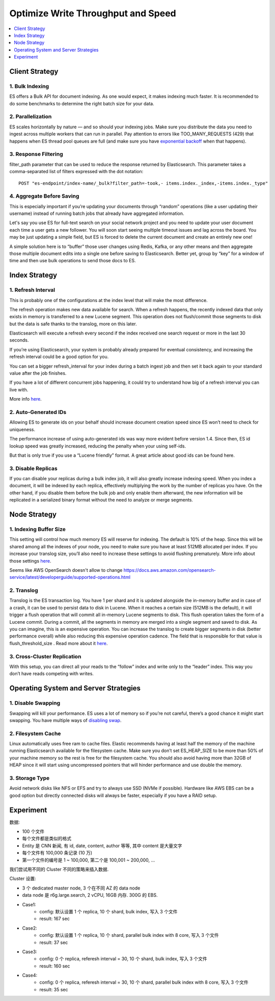 Optimize Write Throughput and Speed
==============================================================================

.. contents::
    :depth: 1
    :local:


Client Strategy
------------------------------------------------------------------------------


1. Bulk Indexing
~~~~~~~~~~~~~~~~~~~~~~~~~~~~~~~~~~~~~~~~~~~~~~~~~~~~~~~~~~~~~~~~~~~~~~~~~~~~~~
ES offers a Bulk API for document indexing. As one would expect, it makes indexing much faster. It is recommended to do some benchmarks to determine the right batch size for your data.


2. Parallelization
~~~~~~~~~~~~~~~~~~~~~~~~~~~~~~~~~~~~~~~~~~~~~~~~~~~~~~~~~~~~~~~~~~~~~~~~~~~~~~
ES scales horizontally by nature — and so should your indexing jobs. Make sure you distribute the data you need to ingest across multiple workers that can run in parallel. Pay attention to errors like TOO_MANY_REQUESTS (429) that happens when ES thread pool queues are full (and make sure you have `exponential backoff <https://en.wikipedia.org/wiki/Exponential_backoff>`_ when that happens).


3. Response Filtering
~~~~~~~~~~~~~~~~~~~~~~~~~~~~~~~~~~~~~~~~~~~~~~~~~~~~~~~~~~~~~~~~~~~~~~~~~~~~~~
filter_path parameter that can be used to reduce the response returned by Elasticsearch. This parameter takes a comma-separated list of filters expressed with the dot notation::

    POST "es-endpoint/index-name/_bulk?filter_path=-took,- items.index._index,-items.index._type"


4. Aggregate Before Saving
~~~~~~~~~~~~~~~~~~~~~~~~~~~~~~~~~~~~~~~~~~~~~~~~~~~~~~~~~~~~~~~~~~~~~~~~~~~~~~
This is especially important if you’re updating your documents through “random” operations (like a user updating their username) instead of running batch jobs that already have aggregated information.

Let's say you use ES for full-text search on your social network project and you need to update your user document each time a user gets a new follower.
You will soon start seeing multiple timeout issues and lag across the board.
You may be just updating a simple field, but ES is forced to delete the current document and create an entirely new one!

A simple solution here is to “buffer” those user changes using Redis, Kafka, or any other means and then aggregate those multiple document edits into a single one before saving to Elasticsearch. Better yet, group by “key” for a window of time and then use bulk operations to send those docs to ES.


Index Strategy
------------------------------------------------------------------------------

1. Refresh Interval
~~~~~~~~~~~~~~~~~~~~~~~~~~~~~~~~~~~~~~~~~~~~~~~~~~~~~~~~~~~~~~~~~~~~~~~~~~~~~~
This is probably one of the configurations at the index level that will make the most difference.

The refresh operation makes new data available for search. When a refresh happens, the recently indexed data that only exists in memory is transferred to a new Lucene segment. This operation does not flush/commit those segments to disk but the data is safe thanks to the translog, more on this later.

Elasticsearch will execute a refresh every second if the index received one search request or more in the last 30 seconds.

If you’re using Elasticsearch, your system is probably already prepared for eventual consistency, and increasing the refresh interval could be a good option for you.

You can set a bigger refresh_interval for your index during a batch ingest job and then set it back again to your standard value after the job finishes.

If you have a lot of different concurrent jobs happening, it could try to understand how big of a refresh interval you can live with.

More info `here <https://www.elastic.co/guide/en/elasticsearch/reference/master/index-modules.html#index-refresh-interval-setting>`_.


2. Auto-Generated IDs
~~~~~~~~~~~~~~~~~~~~~~~~~~~~~~~~~~~~~~~~~~~~~~~~~~~~~~~~~~~~~~~~~~~~~~~~~~~~~~
Allowing ES to generate ids on your behalf should increase document creation speed since ES won’t need to check for uniqueness.

The performance increase of using auto-generated ids was way more evident before version 1.4. Since then, ES id lookup speed was greatly increased, reducing the penalty when your using self-ids.

But that is only true if you use a “Lucene friendly” format. A great article about good ids can be found here.


3. Disable Replicas
~~~~~~~~~~~~~~~~~~~~~~~~~~~~~~~~~~~~~~~~~~~~~~~~~~~~~~~~~~~~~~~~~~~~~~~~~~~~~~
If you can disable your replicas during a bulk index job, it will also greatly increase indexing speed.
When you index a document, it will be indexed by each replica, effectively multiplying the work by the number of replicas you have.
On the other hand, if you disable them before the bulk job and only enable them afterward, the new information will be replicated in a serialized binary format without the need to analyze or merge segments.


Node Strategy
------------------------------------------------------------------------------


1. Indexing Buffer Size
~~~~~~~~~~~~~~~~~~~~~~~~~~~~~~~~~~~~~~~~~~~~~~~~~~~~~~~~~~~~~~~~~~~~~~~~~~~~~~
This setting will control how much memory ES will reserve for indexing. The default is 10% of the heap.
Since this will be shared among all the indexes of your node, you need to make sure you have at least 512MB allocated per index.
If you increase your translog size, you’ll also need to increase these settings to avoid flushing prematurely.
More info about those settings `here <https://www.elastic.co/guide/en/elasticsearch/reference/current/indexing-buffer.html>`_.

Seems like AWS OpenSearch doesn't allow to change https://docs.aws.amazon.com/opensearch-service/latest/developerguide/supported-operations.html


2. Translog
~~~~~~~~~~~~~~~~~~~~~~~~~~~~~~~~~~~~~~~~~~~~~~~~~~~~~~~~~~~~~~~~~~~~~~~~~~~~~~
Translog is the ES transaction log. You have 1 per shard and it is updated alongside the in-memory buffer and in case of a crash, it can be used to persist data to disk in Lucene. When it reaches a certain size (512MB is the default), it will trigger a flush operation that will commit all in-memory Lucene segments to disk.
This flush operation takes the form of a Lucene commit. During a commit, all the segments in memory are merged into a single segment and saved to disk.
As you can imagine, this is an expensive operation. You can increase the translog to create bigger segments in disk (better performance overall) while also reducing this expensive operation cadence.
The field that is responsible for that value is flush_threshold_size . Read more about it `here <https://www.elastic.co/guide/en/elasticsearch/reference/current/index-modules-translog.html>`_.


3. Cross-Cluster Replication
~~~~~~~~~~~~~~~~~~~~~~~~~~~~~~~~~~~~~~~~~~~~~~~~~~~~~~~~~~~~~~~~~~~~~~~~~~~~~~
With this setup, you can direct all your reads to the “follow” index and write only to the “leader” index. This way you don’t have reads competing with writes.


Operating System and Server Strategies
------------------------------------------------------------------------------


1. Disable Swapping
~~~~~~~~~~~~~~~~~~~~~~~~~~~~~~~~~~~~~~~~~~~~~~~~~~~~~~~~~~~~~~~~~~~~~~~~~~~~~~
Swapping will kill your performance. ES uses a lot of memory so if you’re not careful, there’s a good chance it might start swapping.
You have multiple ways of `disabling swap <https://www.elastic.co/guide/en/elasticsearch/reference/current/setup-configuration-memory.html>`_.


2. Filesystem Cache
~~~~~~~~~~~~~~~~~~~~~~~~~~~~~~~~~~~~~~~~~~~~~~~~~~~~~~~~~~~~~~~~~~~~~~~~~~~~~~
Linux automatically uses free ram to cache files. Elastic recommends having at least half the memory of the machine running Elasticsearch available for the filesystem cache.
Make sure you don’t set ES_HEAP_SIZE to be more than 50% of your machine memory so the rest is free for the filesystem cache.
You should also avoid having more than 32GB of HEAP since it will start using uncompressed pointers that will hinder performance and use double the memory.


3. Storage Type
~~~~~~~~~~~~~~~~~~~~~~~~~~~~~~~~~~~~~~~~~~~~~~~~~~~~~~~~~~~~~~~~~~~~~~~~~~~~~~
Avoid network disks like NFS or EFS and try to always use SSD (NVMe if possible). Hardware like AWS EBS can be a good option but directly connected disks will always be faster, especially if you have a RAID setup.


Experiment
------------------------------------------------------------------------------

数据:

- 100 个文件
- 每个文件都是类似的格式
- Entity 是 CNN 新闻, 有 id, date, content, author 等等, 其中 content 是大量文字
- 每个文件有 100,000 条记录 (10 万)
- 第一个文件的编号是 1 ~ 100,000, 第二个是 100,001 ~ 200,000, ...

我们尝试用不同的 Cluster 不同的策略来插入数据.

Cluster 设置:

- 3 个 dedicated master node, 3 个在不同 AZ 的 data node
- data node 是 r6g.large.search, 2 vCPU, 16GB 内存. 300G 的 EBS.


- Case1:
    - config: 默认设置 1 个 replica, 10 个 shard, bulk index, 写入 3 个文件
    - result: 167 sec
- Case2:
    - config: 默认设置 1 个 replica, 10 个 shard, parallel bulk index with 8 core, 写入 3 个文件
    - result: 37 sec
- Case3:
    - config: 0 个 replica, referesh interval = 30, 10 个 shard, bulk index, 写入 3 个文件
    - result: 160 sec
- Case4:
    - config: 0 个 replica, referesh interval = 30, 10 个 shard, parallel bulk index with 8 core, 写入 3 个文件
    - result: 35 sec